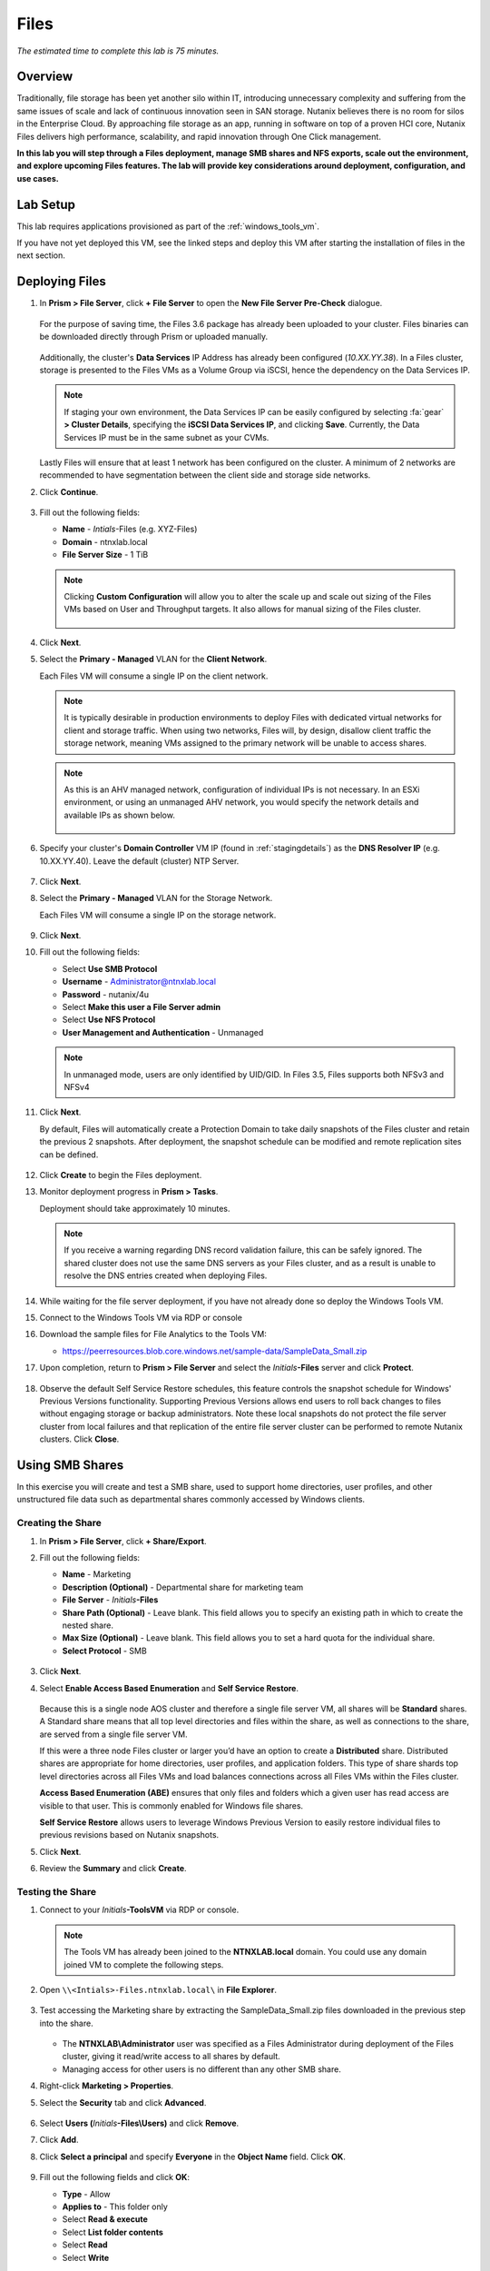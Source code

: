 .. title:: Files


-----
Files
-----

*The estimated time to complete this lab is 75 minutes.*

Overview
++++++++

Traditionally, file storage has been yet another silo within IT, introducing unnecessary complexity and suffering from the same issues of scale and lack of continuous innovation seen in SAN storage. Nutanix believes there is no room for silos in the Enterprise Cloud. By approaching file storage as an app, running in software on top of a proven HCI core, Nutanix Files  delivers high performance, scalability, and rapid innovation through One Click management.

**In this lab you will step through a Files deployment, manage SMB shares and NFS exports, scale out the environment, and explore upcoming Files features. The lab will provide key considerations around deployment, configuration, and use cases.**


Lab Setup
+++++++++

This lab requires applications provisioned as part of the :ref:`windows_tools_vm`.

If you have not yet deployed this VM, see the linked steps and deploy this VM after starting the installation of files in the next section.

Deploying Files
+++++++++++++++

#. In **Prism > File Server**, click **+ File Server** to open the **New File Server Pre-Check** dialogue.

   .. figure:: images/1.png

   For the purpose of saving time, the Files 3.6 package has already been uploaded to your cluster. Files binaries can be downloaded directly through Prism or uploaded manually.

   .. figure:: images/2.png

   Additionally, the cluster's **Data Services** IP Address has already been configured (*10.XX.YY.38*). In a Files cluster, storage is presented to the Files VMs as a Volume Group via iSCSI, hence the dependency on the Data Services IP.

   .. note::

     If staging your own environment, the Data Services IP can be easily configured by selecting :fa:`gear` **> Cluster Details**, specifying the **iSCSI Data Services IP**, and clicking **Save**. Currently, the Data Services IP must be in the same subnet as your CVMs.

   Lastly Files will ensure that at least 1 network has been configured on the cluster. A minimum of 2 networks are recommended to have segmentation between the client side and storage side networks.

#. Click **Continue**.

   .. figure:: images/3.png

#. Fill out the following fields:

   - **Name** - *Intials*-Files (e.g. XYZ-Files)
   - **Domain** - ntnxlab.local
   - **File Server Size** - 1 TiB

   .. figure:: images/4.png

   .. note::

     Clicking **Custom Configuration** will allow you to alter the scale up and scale out sizing of the Files VMs based on User and Throughput targets. It also allows for manual sizing of the Files cluster.

     .. figure:: images/5.png

#. Click **Next**.

#. Select the **Primary - Managed** VLAN for the **Client Network**.

   Each Files VM will consume a single IP on the client network.

   .. note::

     It is typically desirable in production environments to deploy Files with dedicated virtual networks for client and storage traffic. When using two networks, Files will, by design, disallow client traffic the storage network, meaning VMs assigned to the primary network will be unable to access shares.

   .. note::

     As this is an AHV managed network, configuration of individual IPs is not necessary. In an ESXi environment, or using an unmanaged AHV network, you would specify the network details and available IPs as shown below.

     .. figure:: images/6.png

#. Specify your cluster's **Domain Controller** VM IP (found in :ref:`stagingdetails`) as the **DNS Resolver IP** (e.g. 10.XX.YY.40). Leave the default (cluster) NTP Server.

   .. raw:: html

     <strong><font color="red">In order for the Files cluster to successfully find and join the NTNXLAB.local domain it is critical that the DNS Resolver IP is set to the Domain Controller VM IP FOR YOUR CLUSTER. By default, this field is set to the primary Name Server IP configured for the Nutanix cluster, this value is incorrect and will not work.</font></strong>

   .. figure:: images/7.png

#. Click **Next**.

#. Select the **Primary - Managed** VLAN for the Storage Network.

   Each Files VM will consume a single IP on the storage network.

   .. figure:: images/8.png

#. Click **Next**.

#. Fill out the following fields:

   - Select **Use SMB Protocol**
   - **Username** - Administrator@ntnxlab.local
   - **Password** - nutanix/4u
   - Select **Make this user a File Server admin**
   - Select **Use NFS Protocol**
   - **User Management and Authentication** - Unmanaged

   .. figure:: images/9.png

   .. note:: In unmanaged mode, users are only identified by UID/GID. In Files 3.5, Files supports both NFSv3 and NFSv4

#. Click **Next**.

   By default, Files will automatically create a Protection Domain to take daily snapshots of the Files cluster and retain the previous 2 snapshots. After deployment, the snapshot schedule can be modified and remote replication sites can be defined.

   .. figure:: images/10.png

#. Click **Create** to begin the Files deployment.

#. Monitor deployment progress in **Prism > Tasks**.

   Deployment should take approximately 10 minutes.

   .. figure:: images/11.png

   .. note::

     If you receive a warning regarding DNS record validation failure, this can be safely ignored. The shared cluster does not use the same DNS servers as your Files cluster, and as a result is unable to resolve the DNS entries created when deploying Files.

#. While waiting for the file server deployment, if you have not already done so deploy the Windows Tools VM.

#. Connect to the Windows Tools VM via RDP or console

#. Download the sample files for File Analytics to the Tools VM:

   - `https://peerresources.blob.core.windows.net/sample-data/SampleData_Small.zip <https://peerresources.blob.core.windows.net/sample-data/SampleData_Small.zip>`_

#. Upon completion, return to **Prism > File Server** and select the *Initials*\ **-Files** server and click **Protect**.

   .. figure:: images/12.png

#. Observe the default Self Service Restore schedules, this feature controls the snapshot schedule for Windows' Previous Versions functionality. Supporting Previous Versions allows end users to roll back changes to files without engaging storage or backup administrators. Note these local snapshots do not protect the file server cluster from local failures and that replication of the entire file server cluster can be performed to remote Nutanix clusters. Click **Close**.

   .. figure:: images/13.png

Using SMB Shares
++++++++++++++++

In this exercise you will create and test a SMB share, used to support home directories, user profiles, and other unstructured file data such as departmental shares commonly accessed by Windows clients.

Creating the Share
..................

#. In **Prism > File Server**, click **+ Share/Export**.

#. Fill out the following fields:

   - **Name** - Marketing
   - **Description (Optional)** - Departmental share for marketing team
   - **File Server** - *Initials*\ **-Files**
   - **Share Path (Optional)** - Leave blank. This field allows you to specify an existing path in which to create the nested share.
   - **Max Size (Optional)** - Leave blank. This field allows you to set a hard quota for the individual share.
   - **Select Protocol** - SMB

   .. figure:: images/14.png

#. Click **Next**.

#. Select **Enable Access Based Enumeration** and **Self Service Restore**.

   .. figure:: images/15.png

   Because this is a single node AOS cluster and therefore a single file server VM, all shares will be **Standard** shares. A Standard share means that all top level directories and files within the share, as well as connections to the share, are served from a single file server VM.

   If this were a three node Files cluster or larger you’d have an option to create a **Distributed** share.  Distributed shares are appropriate for home directories, user profiles, and application folders. This type of share shards top level directories across all Files VMs and load balances connections across all Files VMs within the Files cluster.

   **Access Based Enumeration (ABE)** ensures that only files and folders which a given user has read access are visible to that user. This is commonly enabled for Windows file shares.

   **Self Service Restore** allows users to leverage Windows Previous Version to easily restore individual files to previous revisions based on Nutanix snapshots.

#. Click **Next**.

#. Review the **Summary** and click **Create**.

   .. figure:: images/16.png

Testing the Share
.................

#. Connect to your *Initials*\ **-ToolsVM** via RDP or console.

   .. note::

     The Tools VM has already been joined to the **NTNXLAB.local** domain. You could use any domain joined VM to complete the following steps.

#. Open ``\\<Intials>-Files.ntnxlab.local\`` in **File Explorer**.

   .. figure:: images/17.png

#. Test accessing the Marketing share by extracting the SampleData_Small.zip files downloaded in the previous step into the share.

   .. figure:: images/18.png

   - The **NTNXLAB\\Administrator** user was specified as a Files Administrator during deployment of the Files cluster, giving it read/write access to all shares by default.
   - Managing access for other users is no different than any other SMB share.

#. Right-click **Marketing > Properties**.

#. Select the **Security** tab and click **Advanced**.

   .. figure:: images/19.png

#. Select **Users (**\ *Initials*\ **-Files\\Users)** and click **Remove**.

#. Click **Add**.

#. Click **Select a principal** and specify **Everyone** in the **Object Name** field. Click **OK**.

   .. figure:: images/20.png

#. Fill out the following fields and click **OK**:

   - **Type** - Allow
   - **Applies to** - This folder only
   - Select **Read & execute**
   - Select **List folder contents**
   - Select **Read**
   - Select **Write**

   .. figure:: images/21.png

#. Click **OK > OK > OK** to save the permission changes.

   All users will now be able to create folders and files within the Marketing share.

   It is common for shares utilized by many people to leverage quotas to ensure fair use of resources. Files offers the ability to set either soft or hard quotas on a per share basis for either individual users within Active Directory, or specific Active Directory Security Groups.

#. In **Prism > File Server > Share > Marketing**, click **+ Add Quota Policy**.

#. Fill out the following fields and click **Save**:

   - Select **Group**
   - **User or Group** - SSP Developers
   - **Quota** - 10 GiB
   - **Enforcement Type** - Hard Limit

   .. figure:: images/22.png

#. Click **Save**.

#. With the Marketing share still selected, review the **Share Details**, **Usage** and **Performance** tabs to understand the available on a per share basis, including the number of files & connections, storage utilization over time, latency, throughput, and IOPS.

   .. figure:: images/23.png

Using NFS Exports
+++++++++++++++++

In this exercise you will create and test a NFSv4 export, used to support clustered applications, store application data such as logging, or storing other unstructured file data commonly accessed by Linux clients.

Creating the Export
...................

#. In **Prism > File Server**, click **+ Share/Export**.

#. Fill out the following fields:

   - **Name** - logs
   - **Description (Optional)** - File share for system logs
   - **File Server** - *Initials*\ **-Files**
   - **Share Path (Optional)** - Leave blank
   - **Max Size (Optional)** - Leave blank
   - **Select Protocol** - NFS

   .. figure:: images/24.png

#. Click **Next**.

#. Fill out the following fields:

   - Select **Enable Self Service Restore**
      - These snapshots appear as a .snapshot directory for NFS clients.
   - **Authentication** - System
   - **Default Access (For All Clients)** - No Access
   - Select **+ Add exceptions**
   - **Clients with Read-Write Access** - *The first 3 octets of your cluster network*\ .* (e.g. 10.38.1.\*)

   .. figure:: images/25.png

   By default an NFS export will allow read/write access to any host that mounts the export, but this can be restricted to specific IPs or IP ranges.

#. Click **Next**.

#. Review the **Summary** and click **Create**.

Testing the Export
..................

You will first provision a CentOS VM to use as a client for your Files export.

.. note:: If you have already deployed the :ref:`linux_tools_vm` as part of another lab, you may use this VM as your NFS client instead.

#. In **Prism > VM > Table**, click **+ Create VM**.

#. Fill out the following fields:

   - **Name** - *Initials*\ -NFS-Client
   - **Description** - CentOS VM for testing Files NFS export
   - **vCPU(s)** - 2
   - **Number of Cores per vCPU** - 1
   - **Memory** - 2 GiB
   - Select **+ Add New Disk**
      - **Operation** - Clone from Image Service
      - **Image** - CentOS
      - Select **Add**
   - Select **Add New NIC**
      - **VLAN Name** - Secondary
      - Select **Add**

#. Click **Save**.

#. Select the *Initials*\ **-NFS-Client** VM and click **Power on**.

#. Note the IP address of the VM in Prism, and connect via SSH using the following credentials:

   - **Username** - root
   - **Password** - nutanix/4u

#. Execute the following:

     .. code-block:: bash

       [root@CentOS ~]# yum install -y nfs-utils #This installs the NFSv4 client
       [root@CentOS ~]# mkdir /filesmnt
       [root@CentOS ~]# mount.nfs4 <Intials>-Files.ntnxlab.local:/ /filesmnt/
       [root@CentOS ~]# df -kh
       Filesystem                      Size  Used Avail Use% Mounted on
       /dev/mapper/centos_centos-root  8.5G  1.7G  6.8G  20% /
       devtmpfs                        1.9G     0  1.9G   0% /dev
       tmpfs                           1.9G     0  1.9G   0% /dev/shm
       tmpfs                           1.9G   17M  1.9G   1% /run
       tmpfs                           1.9G     0  1.9G   0% /sys/fs/cgroup
       /dev/sda1                       494M  141M  353M  29% /boot
       tmpfs                           377M     0  377M   0% /run/user/0
       *intials*-Files.ntnxlab.local:/             1.0T  7.0M  1.0T   1% /afsmnt
       [root@CentOS ~]# ls -l /filesmnt/
       total 1
       drwxrwxrwx. 2 root root 2 Mar  9 18:53 logs

#. Observe that the **logs** directory is mounted in ``/filesmnt/logs``.

#. Reboot the VM and observe the export is no longer mounted. To persist the mount, add it to ``/etc/fstab`` by executing the following:

     .. code-block:: bash

       echo 'Intials-Files.ntnxlab.local:/ /filesmnt nfs4' >> /etc/fstab

#. The following command will add 100 2MB files filled with random data to ``/filesmnt/logs``:

     .. code-block:: bash

       mkdir /filesmnt/logs/host1
       for i in {1..100}; do dd if=/dev/urandom bs=8k count=256 of=/filesmnt/logs/host1/file$i; done

#. Return to **Prism > File Server > Share > logs** to monitor performance and usage.

   Note that the utilization data is updated every 10 minutes.

Selective File Blocking
+++++++++++++++++++++++

In this exercise you will configure Files to block specific file extensions for the file server and the Marketing share.

#. In **Prism** > **File Server** > Select your file server and click **Update** > then click **Blocked File Types**

   .. figure:: images/47.png

#. Under **Blocked File Types** enter a comma separated list of extensions like .flv,.mov and click **Save**

   .. figure:: images/48.png

#. Open a PowerShell window by clicking on the **PowerShell icon** on the taskbar. Enter the following command where you will see an access denied error message:

   .. code-block:: bash

	 new-item \\xyz-files.ntnxlab.local\marketing\MyMovie.flv

   .. figure:: images/49.png

#. In **Prism** > **File Server** > **Share/Export** > click on the Marketing share and select **Update**

   .. figure:: images/50.png

#. Select **Next** to get to the **Settings** page.

#. Check **Blocked File Types** and enter .none as a file extension.

   .. figure:: images/51.png

#. Select **Next** then **Save** on the **Summary** page to complete the update.

#. Blocked file type settings at the share level override the server level setting.  Using PowerShell issue the same command as the previous step.  The command will now complete successfully.

   .. figure:: images/52.png

Multi-protocol
++++++++++++++

In this exercise you will configure an existing SMB share to also support NFS. Enabling multi-protocol access requires you to configure user mappings and define the native and non-native protocol for a share.

Configure User Mappings
.......................

A Nutanix Files share has the concept of a native and non-native protocol.  All permissions are applied using the native protocol.
Any access requests using the non-native protocol requires a user or group mapping to the permission applied from the native side.
There are several ways to apply user and group mappings including rule based, explicit and default mappings.  You will first configure a default mapping.

#. In **Prism** > **File Server** > Select your file server and click **Protocol Management** > then click **User Mapping**

   .. figure:: images/53.png

#. In the **User Mapping** dialog click **Next** at least two times, until you are on the **Default Mapping** page.

#. From the **Default Mapping** page choose both **Deny access to NFS export** and **Deny access to SMB share** as the defaults for when no mapping is found.

   .. figure:: images/54.png

#. Complete the initial mapping by choosing **Next** and then **Save** on the **Summary** page.

#. In **Prism** > **File Server** > **Share/Export** > click on the Marketing share and select **Update**.

#. From the **Basics** page check the box at the bottom which says **Enable multiprotocol access for NFS**.

   .. figure:: images/55.png

#. Click **Next** then from the **Settings* page check **Simultaneous access to the same files from both protocols**.

   .. figure:: images/56.png

#. Click **Next** and then **Save** from the **Summary** page.

#. Connect via SSH to the *Initials*\ -NFS-Client VM.

#. Execute the following commands:

     .. code-block:: bash

       [root@CentOS ~]# mkdir /filesmulti
       [root@CentOS ~]# mount.nfs4 <Intials>-Files.ntnxlab.local:/Marketing /filesmulti
       [root@CentOS ~]# dir /filesmulti
       dir: cannot open directory /filesmulti: Permission denied
       [root@CentOS ~]#

   .. note:: The mount operation is case sensitive.

Because the default mapping is to deny access the Permission denied error is expected.  You will now add an explicit mapping to allow access to the non-native NFS protocol user.
We will need to get the user ID (UID) to create the explicit mapping.

#. Execute the following command and take note of the UID:

     .. code-block:: bash

       [root@CentOS ~]# id
       uid=0(root) gid=0(root) groups=0(root) context=unconfined_u:unconfined_r:unconfined_t:s0-s0:c0.c1023
       [root@CentOS ~]#

#. In **Prism** > **File Server** > Select your file server and click **Protocol Management** > then click **User Mapping**

#. Click **Next** until you are on the **Explicit Mapping** page

#. Click **+ Add one-to-one mapping**

#. Fill out the following fields:

   - **SMB Name** - ntnxlab\\administrator
   - **NFS ID** - UID from previous step (0 if root)
   - **User/Group** - User

   .. figure:: images/57.png

#. Click **Save** under the **Actions** column

#. Click **Next** until the **Summary** page and then click **Save**

#. Click **Close**

#. Go back to the NFS-Client VM and execute the following:

     .. code-block:: bash

       [root@CentOS ~]# dir /filesmulti
       MyMovie.flv Sample\ Data
       [root@CentOS ~]#

File Analytics
++++++++++++++

In this exercise you will deploy the File Analytics VM and scan the existing shares to build out the dashboard.  You will also create anomaly alerts and view the audit details for your file server instance.

#. In **Prism** > **File Server** > click **Deploy File Analytics**

   .. figure:: images/31.png

#. Select **Deploy**

#. Choose **Download** for the 2.0.x version available

#. Fill out the details

   - **Name** - Initials
   - **Storage Container** – Will automatically select the container used by your file server instance
   - **Network List** – Primary - Managed

#. Select **Show Advanced Settings**

#. Ensure **DNS Resolver IP** is set to your Active Directory, ntnxlab.local, domain controller/DNS IP address and **ONLY** that address.

#. Choose **Deploy**

#. You can monitor the deployment from the **Tasks** page.  The Analytics VM deployment should take ~5 minutes.

#. In **Prism** > **File Server** > click **File Analytics**

   .. figure:: images/33.png

#. On the Enable File Analytics page enter your domain administrator which is also your file server administrator.

   - **Username**: administrator
   - **Password**: nutanix/4u

   .. figure:: images/34.png

#. Select **Enable**

#. Analytics will perform an initial scan of the existing shares which will take just a couple minutes.  You can see the scan by going to the gear icon within the Analytics UI and selecting **Scan File System**

   .. figure:: images/35.png

#. Choose **Cancel** to exit the scan details window

#. After viewing the scan details, refresh your browser.  You should see the **Data Age**, **File Distribution by Size** and **File Distribution by Type** dashboard panels update.

   .. figure:: images/36.png

#. Create some audit trail activity by going to the marketing share and opening one of the word files under **Sample Data** > **Documents**

   .. note:: You may need to complete a short wizard for OpenOffice if using that application to open a file.

#. Refresh the **Dashboard** page in your browser to see the **Top 5 active users**, **Top 5 accessed files** and **File Operations** panels update

   .. figure:: images/37.png

#. Click on your user under **Top 5 active users**.  This will take you to the audit trail of the user.

#. You can also click on the **Audit Trails** menu and search for either your user or a given file.  You can use wildcards for your search, for example **.doc**

   .. figure:: images/38.png

#. Next, create two anomaly rules by going to **Define Anomaly Rules** from under the gear icon

   .. figure:: images/39.png

#. Choose **Define Anomaly Rules** and create a rule with the following settings

   - **Events:** Delete
   - **Minimum Operation %:** 1
   - **Minimum Operation Count:** 10
   - **User:** All Users
   - **Type:** Hourly
   - **Interval:** 1

#. Choose **Save** for that anomaly table entry

#. Choose **+ Configure new anomaly** and create a second rule with the following settings

   - **Events**: Create
   - **Minimum Operation %**: 1
   - **Minimum Operation Count**: 10
   - **User**: All Users
   - **Type**: Hourly
   - **Interval**: 1

#. Choose **Save** for that anomaly table entry

   .. figure:: images/40.png

#. Select **Save** to exit the Define Anomaly Rules window

#. Go to the Sample Data folder in the Marketing share and copy, then paste that folder to the same share.

   .. figure:: images/42.png

#. Now delete the original Sample Data folder.

#. While waiting for the Anomaly Alerts to populate we’ll create a permission denial.

   .. note:: The Anomaly engine runs every 30 minutes.  While this setting is configurable from the File Analytics VM, modifying this variable is outside the scope of this lab.

#. Create a new directory called **RO** in the Marketing share

#. Create a text file in the **RO** directory with some text like “hello world” called **myfile.txt**

#. Go to the **Properties** of the **RO** folder and select the Security tab

#. Select **Advanced**

#. Choose **Disable inheritance** and select the **Convert…** option

#. Then add the **Everyone** permissions with the following:

   - Read & Execute
   - List folder contents
   - Read

   .. figure:: images/43.png

#. Choose **OK** then **OK** again

#. Open a PowerShell window as a specific user

   - Hold down **Shift** and **right click** on the **PowerShell icon** on the taskbar
   - Select **Run as different user**

   .. figure:: images/44.png

#. Enter the following

   - **User name**: Poweruser01
   - **Password**: nutanix/4u

#. Change Directories into the Marketing share and the **RO** directory

     .. code-block:: bash

        cd \\xyz-files.ntnxlab.local\marketing\RO

#. Execute the following commands, the first should succeed, the second should fail:

     .. code-block:: bash

        more .\myfile.txt
        rm .\myfile.txt

   .. figure:: images/45.png

#. After a minute or so you should see **Permission Denials** in both the dashboard and the **Audit Trails** view.  You may need to refresh your browser.

   .. figure:: images/46.png

   .. note:: The Capacity Trend dashboard panel updates every 24 hrs.

New with Files 3.6
++++++++++++

With the recent Files 3.6 release we have introduced:

- NearSync DR support
- In-flight Encryption for SMB
- SMB durable handle support
- Selective file blocking
- Windows 2019 domain and client support
- 120TB node support


Takeaways
+++++++++

What are the key things you should know about **Nutanix Files**?

- Files can be rapidly deployed on top of existing Nutanix clusters, providing SMB and NFS storage for user shares, home directories, departmental shares, applications, and any other general purpose file storage needs.
- Files is not a point solution. VM, File, Block, and Object storage can all be delivered by the same platform using the same management tools, reducing complexity and management silos.
- Files can scale up and scale out with One Click performance optimization.
- File Analytics helps you better understand how data is utilized by your organizations to help you meet your data auditing, data access minimization and compliance requirements.
